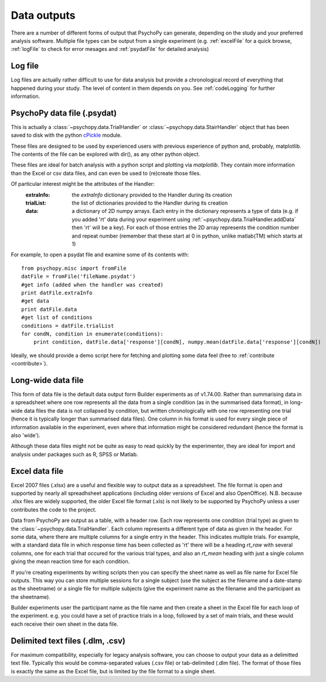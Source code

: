 .. _outputs:

Data outputs
====================================

There are a number of different forms of output that PsychoPy can generate, depending on the study and your preferred analysis software. Multiple file types can be output from a single experiment (e.g. :ref:`excelFile` for a quick browse, :ref:`logFile` to check for error mesages and :ref:`psydatFile` for detailed analysis)

.. _logFile:

Log file
-----------
Log files are actually rather difficult to use for data analysis but provide a chronological record of everything that happened during your study. The level of content in them depends on you. See :ref:`codeLogging` for further information.


.. _psydatFile:

PsychoPy data file (.psydat)
------------------------------------
This is actually a :class:`~psychopy.data.TrialHandler` or :class:`~psychopy.data.StairHandler` object that has been saved to disk with the python `cPickle <http://docs.python.org/library/pickle.html#module-cPickle>`_ module.

These files are designed to be used by experienced users with previous experience of python and, probably, matplotlib. The contents of the file can be explored with dir(), as any other python object. 

These files are ideal for batch analysis with a python script and plotting via `matplotlib`. They contain more information than the Excel or csv data files, and can even be used to (re)create those files. 

Of particular interest might be the attributes of the Handler:
    :extraInfo: the `extraInfo` dictionary provided to the Handler during its creation
    :trialList: the list of dictionaries provided to the Handler during its creation
    :data: a dictionary of 2D numpy arrays. Each entry in the dictionary represents a type of data (e.g. if you added 'rt' data during your experiment using :ref:`~psychopy.data.TrialHandler.addData` then 'rt' will be a key). For each of those entries the 2D array represents the condition number and repeat number (remember that these start at 0 in python, unlike matlab(TM) which starts at 1)

For example, to open a psydat file and examine some of its contents with::

    from psychopy.misc import fromFile
    datFile = fromFile('fileName.psydat')
    #get info (added when the handler was created)
    print datFile.extraInfo 
    #get data
    print datFile.data
    #get list of conditions
    conditions = datFile.trialList
    for condN, condition in enumerate(conditions):
        print condition, datFile.data['response'][condN], numpy.mean(datFile.data['response'][condN])

Ideally, we should provide a demo script here for fetching and plotting some data feel (free to :ref:`contribute <contribute>`).

.. _longWide:

Long-wide data file
-----------------------

This form of data file is the default data output form Builder experiments as of v1.74.00. Rather than summarising data in a spreadsheet where one row represents all the data from a single condition (as in the summarised data format), in long-wide data files the data is not collapsed by condition, but written chronologically with one row representing one trial (hence it is typically longer than summarised data files). One column in his format is used for every single piece of information available in the experiment, even where that information might be considered redundant (hence the format is also 'wide').

Although these data files might not be quite as easy to read quickly by the experimenter, they are ideal for import and analysis under packages such as R, SPSS or Matlab.

.. _excelFile:

Excel data file
--------------------

Excel 2007 files (.xlsx) are a useful and flexible way to output data as a spreadsheet. The file format is open and supported by nearly all spreadhsheet applications (including older versions of Excel and also OpenOffice). N.B. because .xlsx files are widely supported, the older Excel file format (.xls) is not likely to be supported by PsychoPy unless a user contributes the code to the project.

Data from PsychoPy are output as a table, with a header row. Each row represents one condition (trial type) as given to the :class:`~psychopy.data.TrialHandler`. Each column represents a different type of data as given in the header. For some data, where there are multiple columns for a single entry in the header. This indicates multiple trials. For example, with a standard data file in which response time has been collected as 'rt' there will be a heading `rt_raw` with several columns, one for each trial that occured for the various trial types, and also an `rt_mean` heading with just a single column giving the mean reaction time for each condition.

If you're creating experiments by writing scripts then you can specify the sheet name as well as file name for Excel file outputs. This way you can store multiple sessions for a single subject (use the subject as the filename and a date-stamp as the sheetname) or a single file for multiple subjects (give the experiment name as the filename and the participant as the sheetname).

Builder experiments user the participant name as the file name and then create a sheet in the Excel file for each loop of the experiment. e.g. you could have a set of practice trials in a loop, followed by a set of main trials, and these would each receive their own sheet in the data file.

.. _textFile:

Delimited text files (.dlm, .csv)
-------------------------------------------------
For maximum compatibility, especially for legacy analysis software, you can choose to output your data as a delimitted text file. Typically this would be comma-separated values (.csv file) or tab-delimited (.dlm file). The format of those files is exactly the same as the Excel file, but is limited by the file format to a single sheet.

